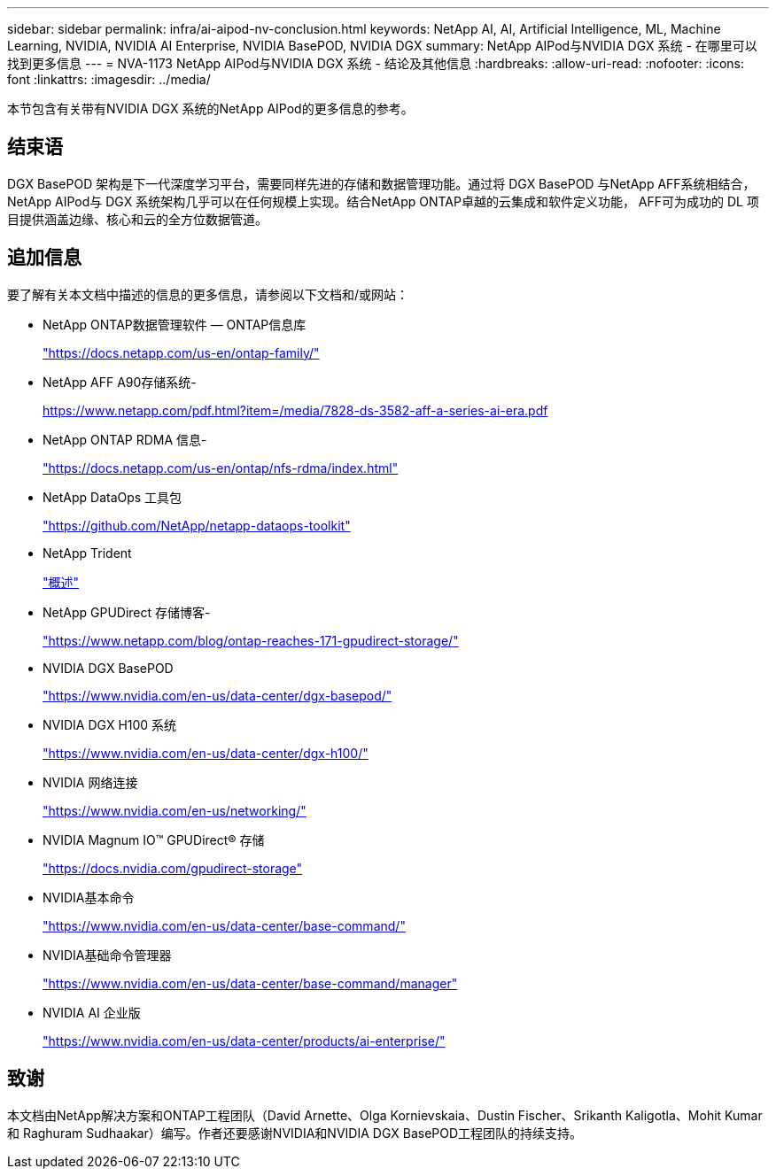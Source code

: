 ---
sidebar: sidebar 
permalink: infra/ai-aipod-nv-conclusion.html 
keywords: NetApp AI, AI, Artificial Intelligence, ML, Machine Learning, NVIDIA, NVIDIA AI Enterprise, NVIDIA BasePOD, NVIDIA DGX 
summary: NetApp AIPod与NVIDIA DGX 系统 - 在哪里可以找到更多信息 
---
= NVA-1173 NetApp AIPod与NVIDIA DGX 系统 - 结论及其他信息
:hardbreaks:
:allow-uri-read: 
:nofooter: 
:icons: font
:linkattrs: 
:imagesdir: ../media/


[role="lead"]
本节包含有关带有NVIDIA DGX 系统的NetApp AIPod的更多信息的参考。



== 结束语

DGX BasePOD 架构是下一代深度学习平台，需要同样先进的存储和数据管理功能。通过将 DGX BasePOD 与NetApp AFF系统相结合， NetApp AIPod与 DGX 系统架构几乎可以在任何规模上实现。结合NetApp ONTAP卓越的云集成和软件定义功能， AFF可为成功的 DL 项目提供涵盖边缘、核心和云的全方位数据管道。



== 追加信息

要了解有关本文档中描述的信息的更多信息，请参阅以下文档和/或网站：

* NetApp ONTAP数据管理软件 — ONTAP信息库
+
https://docs.netapp.com/us-en/ontap-family/["https://docs.netapp.com/us-en/ontap-family/"^]

* NetApp AFF A90存储系统-
+
https://www.netapp.com/pdf.html?item=/media/7828-ds-3582-aff-a-series-ai-era.pdf["https://www.netapp.com/pdf.html?item=/media/7828-ds-3582-aff-a-series-ai-era.pdf"]

* NetApp ONTAP RDMA 信息-
+
link:https://docs.netapp.com/us-en/ontap/nfs-rdma/index.html["https://docs.netapp.com/us-en/ontap/nfs-rdma/index.html"]

* NetApp DataOps 工具包
+
https://github.com/NetApp/netapp-dataops-toolkit["https://github.com/NetApp/netapp-dataops-toolkit"^]

* NetApp Trident
+
link:https://docs.netapp.com/us-en/netapp-solutions-containers/openshift/os-trident-overview.html["概述"^]

* NetApp GPUDirect 存储博客-
+
https://www.netapp.com/blog/ontap-reaches-171-gpudirect-storage/["https://www.netapp.com/blog/ontap-reaches-171-gpudirect-storage/"]

* NVIDIA DGX BasePOD
+
https://www.nvidia.com/en-us/data-center/dgx-basepod/["https://www.nvidia.com/en-us/data-center/dgx-basepod/"^]

* NVIDIA DGX H100 系统
+
https://www.nvidia.com/en-us/data-center/dgx-h100/["https://www.nvidia.com/en-us/data-center/dgx-h100/"^]

* NVIDIA 网络连接
+
https://www.nvidia.com/en-us/networking/["https://www.nvidia.com/en-us/networking/"^]

* NVIDIA Magnum IO&#8482; GPUDirect&#174; 存储
+
https://docs.nvidia.com/gpudirect-storage["https://docs.nvidia.com/gpudirect-storage"]

* NVIDIA基本命令
+
https://www.nvidia.com/en-us/data-center/base-command/["https://www.nvidia.com/en-us/data-center/base-command/"]

* NVIDIA基础命令管理器
+
https://www.nvidia.com/en-us/data-center/base-command/manager["https://www.nvidia.com/en-us/data-center/base-command/manager"]

* NVIDIA AI 企业版
+
https://www.nvidia.com/en-us/data-center/products/ai-enterprise/["https://www.nvidia.com/en-us/data-center/products/ai-enterprise/"^]





== 致谢

本文档由NetApp解决方案和ONTAP工程团队（David Arnette、Olga Kornievskaia、Dustin Fischer、Srikanth Kaligotla、Mohit Kumar 和 Raghuram Sudhaakar）编写。作者还要感谢NVIDIA和NVIDIA DGX BasePOD工程团队的持续支持。

